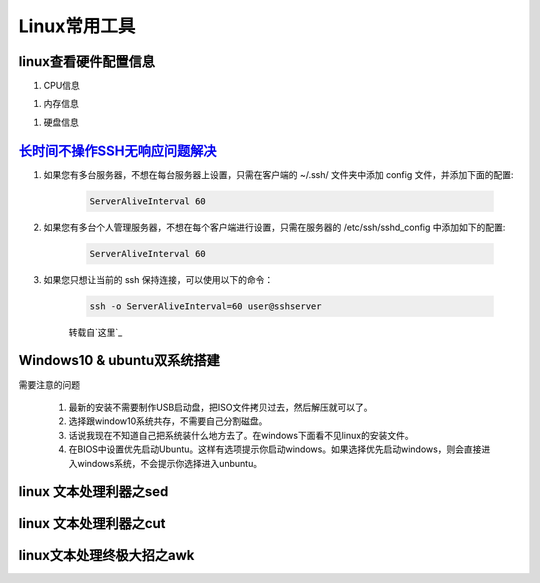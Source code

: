 Linux常用工具
=============================


linux查看硬件配置信息
----------------------------

#. CPU信息

.. code-block:: console
	:emphasize-lines: 1

	~@~:~/doc$ lscpu
	Architecture:          x86_64
	CPU op-mode(s):        32-bit, 64-bit
	Byte Order:            Little Endian
	...

#. 内存信息

.. code-block:: console
	:emphasize-lines: 1
	
	~@~:~/doc$ cat /proc/meminfo
	MemTotal:        3970012 kB
	MemFree:          140060 kB
	MemAvailable:     777144 kB
	Buffers:          692976 kB
	Cached:           293716 kB
	SwapCached:         8264 kB


#. 硬盘信息

.. code-block:: console
	:emphasize-lines: 1

	~@~:~/doc$ lsblk
	NAME   MAJ:MIN RM   SIZE RO TYPE MOUNTPOINT
	sr0     11:0    1  1024M  0 rom  
	sda      8:0    0 298.1G  0 disk 
	|--sda2   8:2    0     1K  0 part 
	|--sda5   8:5    0     4G  0 part [SWAP]
	|--sda1   8:1    0 294.2G  0 part /


`长时间不操作SSH无响应问题解决`_
---------------------------------

#. 如果您有多台服务器，不想在每台服务器上设置，只需在客户端的 ~/.ssh/ 文件夹中添加 config 文件，并添加下面的配置:

	.. code-block:: console

		ServerAliveInterval 60

#. 如果您有多台个人管理服务器，不想在每个客户端进行设置，只需在服务器的 /etc/ssh/sshd_config 中添加如下的配置:

	.. code-block:: console

		ServerAliveInterval 60

#. 如果您只想让当前的 ssh 保持连接，可以使用以下的命令：

	.. code-block:: console

		ssh -o ServerAliveInterval=60 user@sshserver

	转载自`这里`_

.. _这里: http://www.talkwithtrend.com/Question/225451-1370171

.. _长时间不操作SSH无响应问题解决: https://blog.csdn.net/u013511989/article/details/79972435 


Windows10 & ubuntu双系统搭建
--------------------------------

需要注意的问题

	#. 最新的安装不需要制作USB启动盘，把ISO文件拷贝过去，然后解压就可以了。
	#. 选择跟window10系统共存，不需要自己分割磁盘。
	#. 话说我现在不知道自己把系统装什么地方去了。在windows下面看不见linux的安装文件。
	#. 在BIOS中设置优先启动Ubuntu。这样有选项提示你启动windows。如果选择优先启动windows，则会直接进入windows系统，不会提示你选择进入unbuntu。


linux 文本处理利器之sed
------------------------

linux 文本处理利器之cut
------------------------

linux文本处理终极大招之awk
-----------------------------